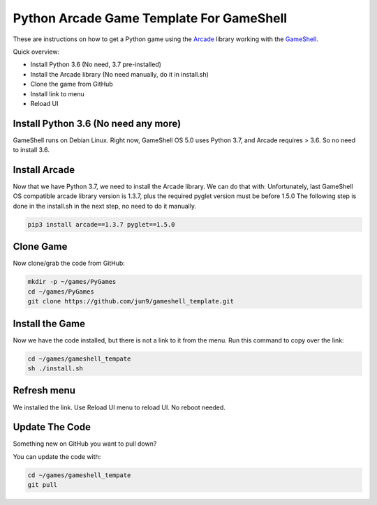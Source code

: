 Python Arcade Game Template For GameShell
=========================================

.. image:: doc/screenshot.png

These are instructions on how to get a Python game using the Arcade_ library
working with the GameShell_.

Quick overview:

* Install Python 3.6 (No need, 3.7 pre-installed)
* Install the Arcade library (No need manually, do it in install.sh)
* Clone the game from GitHub
* Install link to menu
* Reload UI

Install Python 3.6 (No need any more)
------------------

GameShell runs on Debian Linux. Right now, GameShell OS 5.0 uses Python 3.7, and Arcade
requires > 3.6. So no need to install 3.6.


Install Arcade
--------------

Now that we have Python 3.7, we need to install the Arcade library. We can do that with:
Unfortunately, last GameShell OS compatible arcade library version is 1.3.7, plus the required pyglet version must be before 1.5.0
The following step is done in the install.sh in the next step, no need to do it manually.

.. code-block:: bash

    pip3 install arcade==1.3.7 pyglet==1.5.0
    

Clone Game
----------

Now clone/grab the code from GitHub:

.. code-block:: bash

    mkdir -p ~/games/PyGames
    cd ~/games/PyGames
    git clone https://github.com/jun9/gameshell_template.git


Install the Game
----------------

Now we have the code installed, but there is not a link to it from the menu.
Run this command to copy over the link:

.. code-block:: bash

    cd ~/games/gameshell_tempate
    sh ./install.sh

Refresh menu
------

We installed the link. Use Reload UI menu to reload UI. No reboot needed.



Update The Code
---------------

Something new on GitHub you want to pull down?

You can update the code with:

.. code-block:: bash

    cd ~/games/gameshell_tempate
    git pull

.. _GameShell: https://www.clockworkpi.com/
.. _Arcade: http://arcade.academy/
